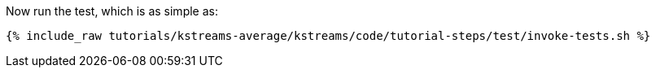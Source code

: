 Now run the test, which is as simple as:

+++++
<pre class="snippet"><code class="shell">{% include_raw tutorials/kstreams-average/kstreams/code/tutorial-steps/test/invoke-tests.sh %}</code></pre>
+++++
